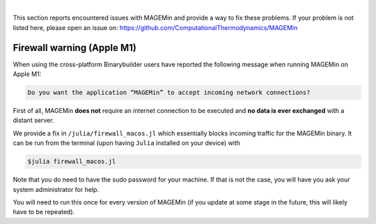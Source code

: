 .. MAGEMin documentation

|

This section reports encountered issues with MAGEMin and provide a way to fix these problems. If your problem is not listed here, please open an issue on:
https://github.com/ComputationalThermodynamics/MAGEMin

Firewall warning (Apple M1)
===========================

When using the cross-platform Binarybuilder users have reported the following message when running MAGEMin on Apple M1:

.. code-block:: shell

	Do you want the application “MAGEMin” to accept incoming network connections?

First of all, MAGEMin **does not** require an internet connection to be executed and **no data is ever exchanged** with a distant server.

We provide a fix in ``/julia/firewall_macos.jl`` which essentially blocks incoming traffic for the MAGEMin binary. It can be run from the terminal (upon having ``Julia`` installed on your device) with

.. code-block:: shell

	$julia firewall_macos.jl

Note that you do need to have the sudo password for your machine. If that is not the case, you will have you ask your system administrator for help.

You will need to run this once for every version of MAGEMin (if you update at some stage in the future, this will likely have to be repeated).
